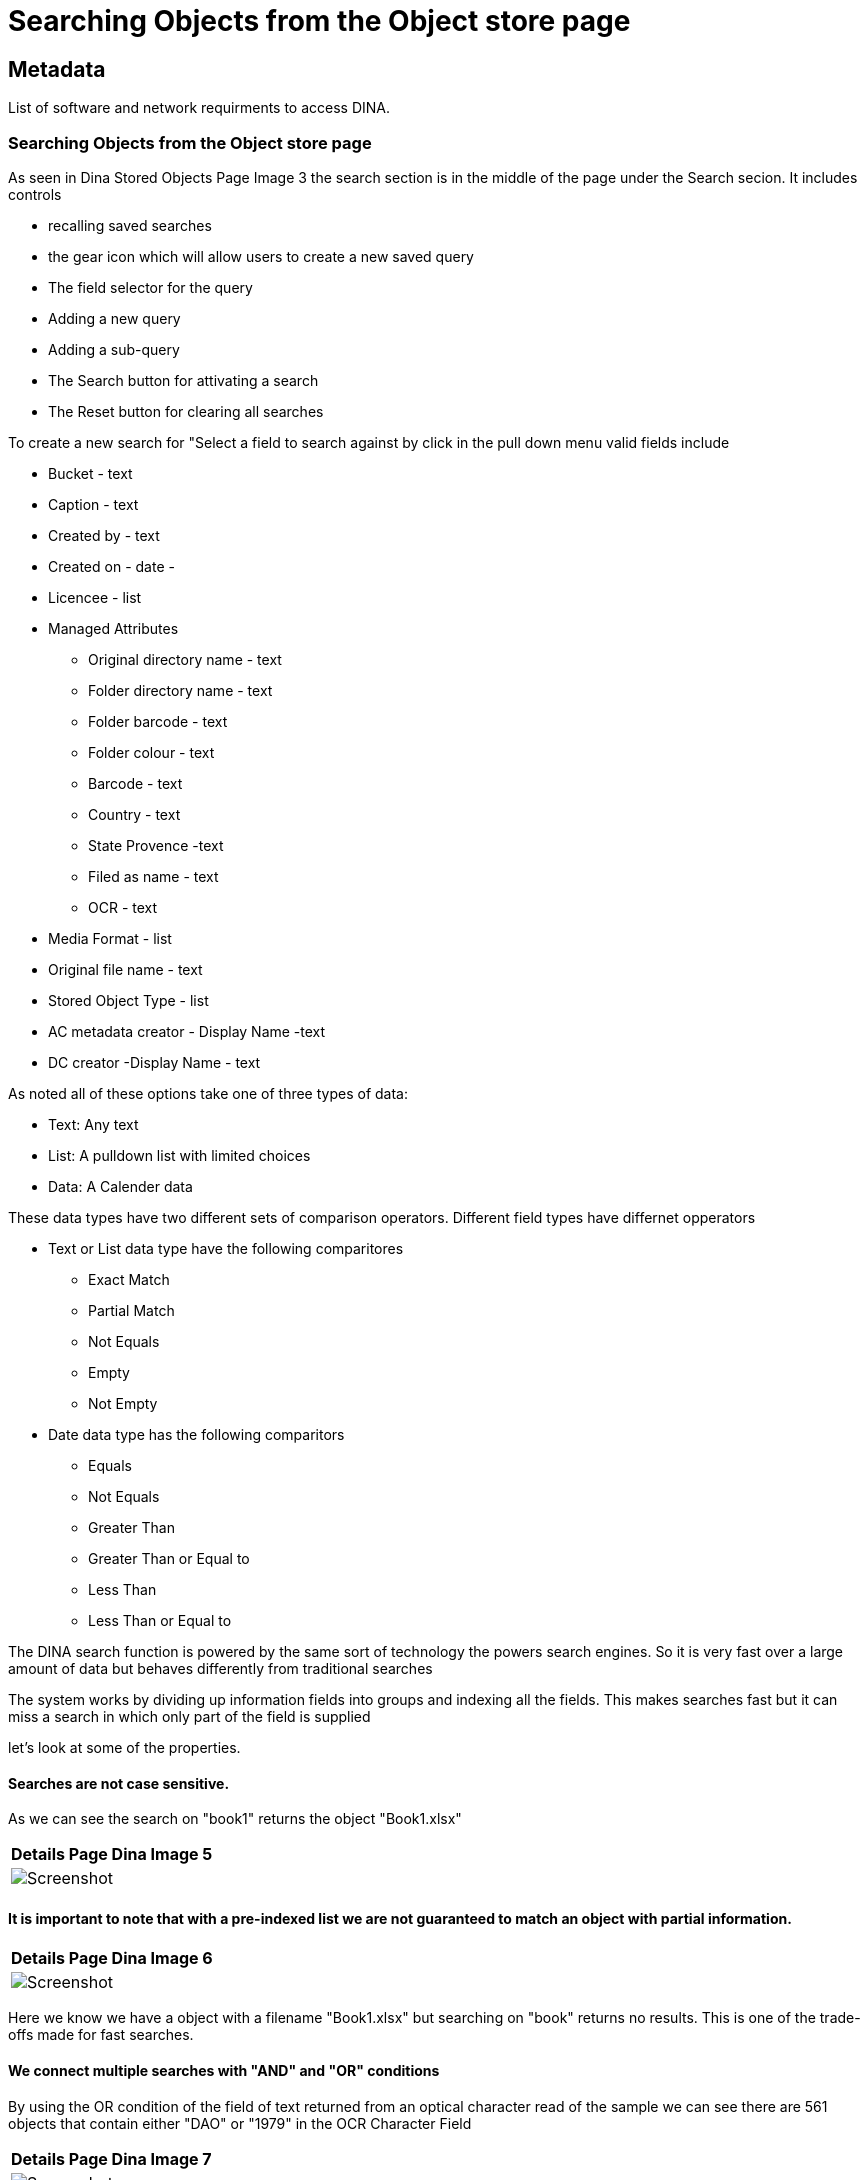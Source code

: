 [[object_store_search]]
= Searching Objects from the Object store page

[[Metadata]]
== Metadata

List of software and network requirments to access DINA.

=== Searching Objects from the Object store page

As seen in Dina Stored Objects Page Image 3 the search section is in the middle of the page under the Search secion. It includes controls 

* recalling saved searches 
* the gear icon which will allow users to create a new saved query 
* The field selector for the query 
* Adding a new query 
* Adding a sub-query 
* The Search button for attivating a search 
* The Reset button for clearing all searches

To create a new search for "Select a field to search against by click in the pull down menu valid fields include 

* Bucket - text 
* Caption - text
* Created by - text 
* Created on - date - 
* Licencee - list 
* Managed Attributes 
    - Original directory name - text 
    - Folder directory name - text 
    - Folder barcode - text 
    - Folder colour - text 
    - Barcode - text
    - Country - text
    - State Provence -text
    - Filed as name - text
    - OCR - text 
* Media Format - list 
* Original file name - text 
* Stored Object Type - list 
* AC metadata creator - Display Name -text 
* DC creator -Display Name - text

As noted all of these options take one of three types of data: 

* Text: Any text 
* List: A pulldown list with limited choices 
* Data: A Calender data

These data types have two different sets of comparison operators. Different field types have differnet opperators 

* Text or List data type have the following comparitores 
- Exact Match 
- Partial Match 
- Not Equals 
- Empty 
- Not Empty 
* Date data type has the following comparitors 
- Equals 
- Not Equals 
- Greater Than 
- Greater Than or Equal to 
- Less Than 
- Less Than or Equal to

The DINA search function is powered by the same sort of technology the powers search engines. So it is very fast over a large amount of data but behaves differently from traditional searches

The system works by dividing up information fields into groups and indexing all the fields. This makes searches fast but it can miss a search in which only part of the field is supplied

let's look at some of the properties.

==== Searches are not case sensitive.

As we can see the search on "book1" returns the object "Book1.xlsx"

[cols="^",options="header",]
|===
|Details Page Dina Image 5
|image:Screenshot57.png[Screenshot]
|===

==== It is important to note that with a pre-indexed list we are not guaranteed to match an object with partial information.

[cols="^",options="header",]
|===
|Details Page Dina Image 6
|image:Screenshot56.png[Screenshot]
|===

Here we know we have a object with a filename "Book1.xlsx" but searching on "book" returns no results. This is one of the trade-offs made for fast searches.

==== We connect multiple searches with "AND" and "OR" conditions

By using the OR condition of the field of text returned from an optical character read of the sample we can see there are 561 objects that contain either "DAO" or "1979" in the OCR Character Field

[cols="^",options="header",]
|===
|Details Page Dina Image 7
|image:Screenshot52.png[Screenshot]
|===

Using the AND condition requires both and delivers fewer matches

[cols="^",options="header",]
|===
|Details Page Dina Image 8
|image:Screenshot53.png[Screenshot]
|===

Only 16 matches in this case.

The Preview Panel can be opened and under the OCR attribute

[cols="^",options="header",]
|===
|Details Page Dina Image 9
|image:Screenshot51.png[Screenshot]
|===

both "DOA" and "1979" can be seen

A search for "1979" only reveals 25 matches.

[cols="^",options="header",]
|===
|Details Page Dina Image 10
|image:Screenshot54.png[Screenshot]
|===

Given there were 16 matches to "DOA" and "1979", It is possible to predict how many matches to have "1979" but not "DOA"

[cols="^",options="header",]
|===
|Details Page Dina Image 11
|image:Screenshot55.png[Screenshot55.png]
|===

Using the "not equals" operator to confirm this number. It is, as expected, 9
